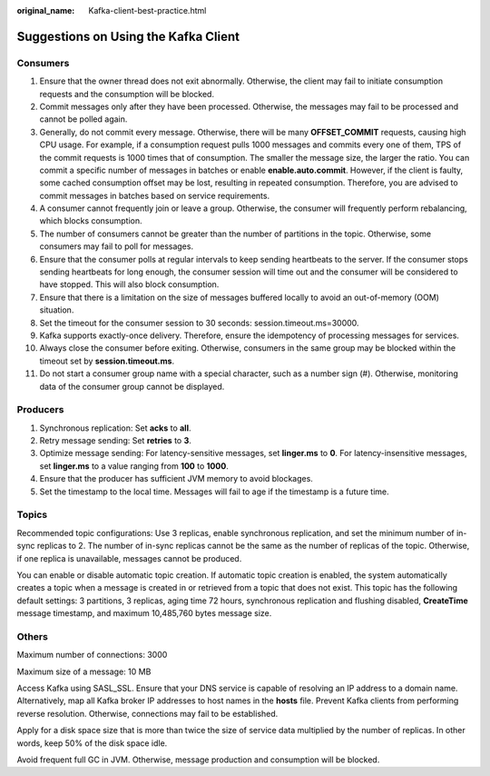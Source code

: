 :original_name: Kafka-client-best-practice.html

.. _Kafka-client-best-practice:

Suggestions on Using the Kafka Client
=====================================

Consumers
---------

#. Ensure that the owner thread does not exit abnormally. Otherwise, the client may fail to initiate consumption requests and the consumption will be blocked.
#. Commit messages only after they have been processed. Otherwise, the messages may fail to be processed and cannot be polled again.
#. Generally, do not commit every message. Otherwise, there will be many **OFFSET_COMMIT** requests, causing high CPU usage. For example, if a consumption request pulls 1000 messages and commits every one of them, TPS of the commit requests is 1000 times that of consumption. The smaller the message size, the larger the ratio. You can commit a specific number of messages in batches or enable **enable.auto.commit**. However, if the client is faulty, some cached consumption offset may be lost, resulting in repeated consumption. Therefore, you are advised to commit messages in batches based on service requirements.
#. A consumer cannot frequently join or leave a group. Otherwise, the consumer will frequently perform rebalancing, which blocks consumption.
#. The number of consumers cannot be greater than the number of partitions in the topic. Otherwise, some consumers may fail to poll for messages.
#. Ensure that the consumer polls at regular intervals to keep sending heartbeats to the server. If the consumer stops sending heartbeats for long enough, the consumer session will time out and the consumer will be considered to have stopped. This will also block consumption.
#. Ensure that there is a limitation on the size of messages buffered locally to avoid an out-of-memory (OOM) situation.
#. Set the timeout for the consumer session to 30 seconds: session.timeout.ms=30000.
#. Kafka supports exactly-once delivery. Therefore, ensure the idempotency of processing messages for services.
#. Always close the consumer before exiting. Otherwise, consumers in the same group may be blocked within the timeout set by **session.timeout.ms**.
#. Do not start a consumer group name with a special character, such as a number sign (#). Otherwise, monitoring data of the consumer group cannot be displayed.

Producers
---------

#. Synchronous replication: Set **acks** to **all**.
#. Retry message sending: Set **retries** to **3**.
#. Optimize message sending: For latency-sensitive messages, set **linger.ms** to **0**. For latency-insensitive messages, set **linger.ms** to a value ranging from **100** to **1000**.
#. Ensure that the producer has sufficient JVM memory to avoid blockages.
#. Set the timestamp to the local time. Messages will fail to age if the timestamp is a future time.

Topics
------

Recommended topic configurations: Use 3 replicas, enable synchronous replication, and set the minimum number of in-sync replicas to 2. The number of in-sync replicas cannot be the same as the number of replicas of the topic. Otherwise, if one replica is unavailable, messages cannot be produced.

You can enable or disable automatic topic creation. If automatic topic creation is enabled, the system automatically creates a topic when a message is created in or retrieved from a topic that does not exist. This topic has the following default settings: 3 partitions, 3 replicas, aging time 72 hours, synchronous replication and flushing disabled, **CreateTime** message timestamp, and maximum 10,485,760 bytes message size.

Others
------

Maximum number of connections: 3000

Maximum size of a message: 10 MB

Access Kafka using SASL_SSL. Ensure that your DNS service is capable of resolving an IP address to a domain name. Alternatively, map all Kafka broker IP addresses to host names in the **hosts** file. Prevent Kafka clients from performing reverse resolution. Otherwise, connections may fail to be established.

Apply for a disk space size that is more than twice the size of service data multiplied by the number of replicas. In other words, keep 50% of the disk space idle.

Avoid frequent full GC in JVM. Otherwise, message production and consumption will be blocked.

